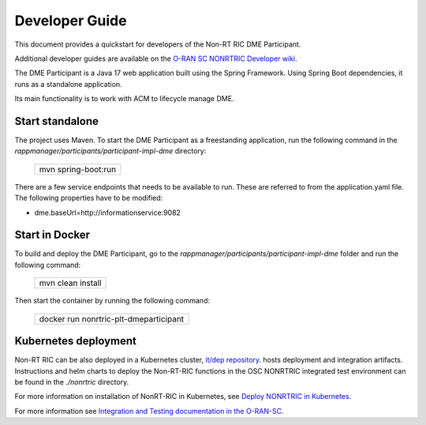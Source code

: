 .. This work is licensed under a Creative Commons Attribution 4.0 International License.
.. SPDX-License-Identifier: CC-BY-4.0
.. Copyright (C) 2023 OpenInfra Foundation Europe. All rights reserved.
.. Modifications Copyright (c) 2023-2025 Nordix Foundation.

Developer Guide
===============

This document provides a quickstart for developers of the Non-RT RIC DME Participant.

Additional developer guides are available on the `O-RAN SC NONRTRIC Developer wiki <https://lf-o-ran-sc.atlassian.net/wiki/spaces/RICNR/pages/86802434/Release+K>`_.

The DME Participant is a Java 17 web application built using the Spring Framework. Using Spring Boot
dependencies, it runs as a standalone application.

Its main functionality is to work with ACM to lifecycle manage DME.

Start standalone
++++++++++++++++

The project uses Maven. To start the DME Participant as a freestanding application, run the following
command in the *rappmanager/participants/participant-impl-dme* directory:

    +-----------------------------+
    | mvn spring-boot:run         |
    +-----------------------------+

There are a few service endpoints that needs to be available to run. These are referred to from the application.yaml file.
The following properties have to be modified:

* dme.baseUrl=http://informationservice:9082


Start in Docker
+++++++++++++++

To build and deploy the DME Participant, go to the *rappmanager/participants/participant-impl-dme* folder and run the
following command:

    +-----------------------------+
    | mvn clean install           |
    +-----------------------------+

Then start the container by running the following command:

    +----------------------------------------+
    | docker run nonrtric-plt-dmeparticipant |
    +----------------------------------------+

Kubernetes deployment
+++++++++++++++++++++

Non-RT RIC can be also deployed in a Kubernetes cluster, `it/dep repository <https://gerrit.o-ran-sc.org/r/admin/repos/it/dep>`_.
hosts deployment and integration artifacts. Instructions and helm charts to deploy the Non-RT-RIC functions in the
OSC NONRTRIC integrated test environment can be found in the *./nonrtric* directory.

For more information on installation of NonRT-RIC in Kubernetes, see `Deploy NONRTRIC in Kubernetes <https://lf-o-ran-sc.atlassian.net/wiki/spaces/RICNR/pages/86802787/Release+K+-+Run+in+Kubernetes>`_.

For more information see `Integration and Testing documentation in the O-RAN-SC <https://docs.o-ran-sc.org/projects/o-ran-sc-it-dep/en/latest/index.html>`_.

